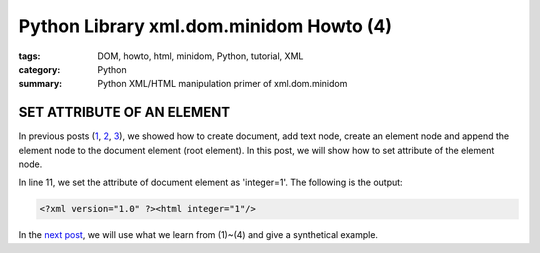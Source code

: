 Python Library xml.dom.minidom Howto (4)
########################################

:tags: DOM, howto, html, minidom, Python, tutorial, XML
:category: Python
:summary: Python XML/HTML manipulation primer of xml.dom.minidom


SET ATTRIBUTE OF AN ELEMENT
===========================

In previous posts (`1 <{filename}python-xml-dom-minidom-howto-1%en.rst>`_, `2 <{filename}python-xml-dom-minidom-howto-2%en.rst>`_, `3 <{filename}python-xml-dom-minidom-howto-3%en.rst>`_), we showed how to create document, add text node, create an element node and append the element node to the document element (root element). In this post, we will show how to set attribute of the element node.

.. show_github_file:: siongui userpages content/articles/2012/05/24/minidom-howto-4.py

In line 11, we set the attribute of document element as 'integer=1'. The following is the output:

.. code-block:: bash

    <?xml version="1.0" ?><html integer="1"/>

In the `next post <{filename}python-xml-dom-minidom-howto-5%en.rst>`_, we will use what we learn from (1)~(4) and give a synthetical example.
